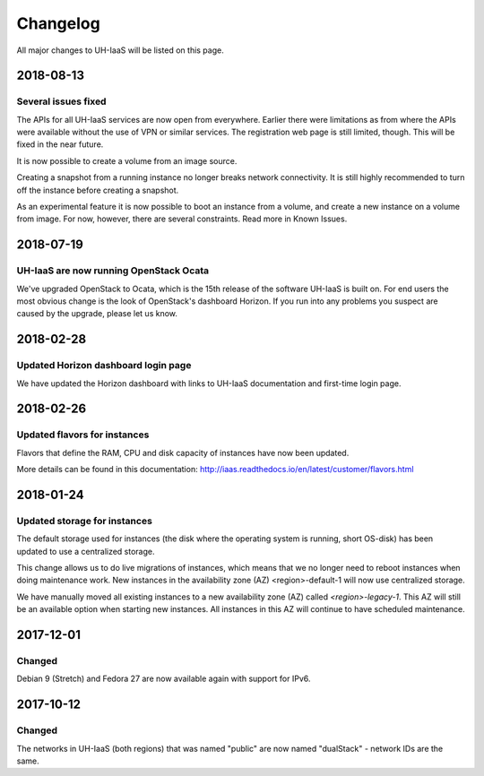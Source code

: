 =========
Changelog
=========

All major changes to UH-IaaS will be listed on this page.


2018-08-13
==========

Several issues fixed
--------------------

The APIs for all UH-IaaS services are now open from everywhere. Earlier there
were limitations as from where the APIs were available without the use of VPN or
similar services. The registration web page is still limited, though. This will be
fixed in the near future.

It is now possible to create a volume from an image source.

Creating a snapshot from a running instance no longer breaks network connectivity.
It is still highly recommended to turn off the instance before creating a snapshot.

As an experimental feature it is now possible to boot an instance from a volume, and
create a new instance on a volume from image. For now, however, there are several
constraints. Read more in Known Issues.


2018-07-19
==========

UH-IaaS are now running OpenStack Ocata
---------------------------------------

We've upgraded OpenStack to Ocata, which is the 15th release of the software
UH-IaaS is built on. For end users the most obvious change is the look of
OpenStack's dashboard Horizon. If you run into any problems you suspect are
caused by the upgrade, please let us know.

2018-02-28
==========

Updated Horizon dashboard login page
------------------------------------

We have updated the Horizon dashboard with links to UH-IaaS documentation and first-time login page.

2018-02-26
==========

Updated flavors for instances
-----------------------------

Flavors that define the RAM, CPU and disk capacity of instances have now been updated.

More details can be found in this documentation: http://iaas.readthedocs.io/en/latest/customer/flavors.html


2018-01-24
==========

Updated storage for instances
-----------------------------

The default storage used for instances (the disk where the operating system is
running, short OS-disk) has been updated to use a centralized storage.

This change allows us to do live migrations of instances, which means that we no
longer need to reboot instances when doing maintenance work. New instances in
the availability zone (AZ) <region>-default-1 will now use centralized storage.

We have manually moved all existing instances to a new availability zone (AZ)
called `<region>-legacy-1`. This AZ will still be an available option when
starting new instances. All instances in this AZ will continue to have scheduled
maintenance.

2017-12-01
==========

Changed
-------

Debian 9 (Stretch) and Fedora 27 are now available again with support for IPv6.

2017-10-12
==========

Changed
-------

The networks in UH-IaaS (both regions) that was named "public" are now named "dualStack" - network IDs are the same.
